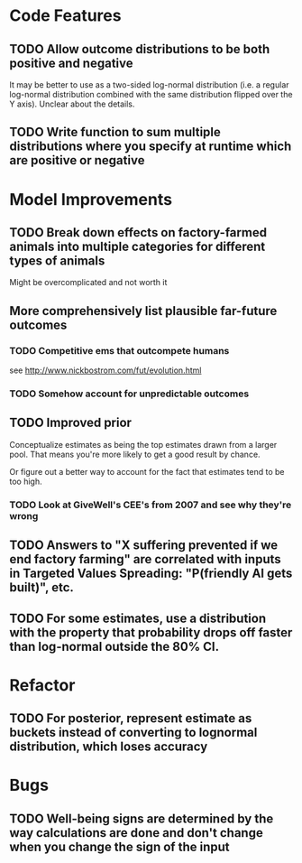 * Code Features
** TODO Allow outcome distributions to be both positive and negative

It may be better to use as a two-sided log-normal distribution (i.e. a regular log-normal distribution combined with the same distribution flipped over the Y axis). Unclear about the details.
** TODO Write function to sum multiple distributions where you specify at runtime which are positive or negative
* Model Improvements
** TODO Break down effects on factory-farmed animals into multiple categories for different types of animals
Might be overcomplicated and not worth it
** More comprehensively list plausible far-future outcomes
*** TODO Competitive ems that outcompete humans
see http://www.nickbostrom.com/fut/evolution.html
*** TODO Somehow account for unpredictable outcomes
** TODO Improved prior
Conceptualize estimates as being the top estimates drawn from a larger pool. That means you're more likely to get a good result by chance.

Or figure out a better way to account for the fact that estimates tend to be too high.

*** TODO Look at GiveWell's CEE's from 2007 and see why they're wrong

** TODO Answers to "X suffering prevented if we end factory farming" are correlated with inputs in Targeted Values Spreading: "P(friendly AI gets built)", etc.
** TODO For some estimates, use a distribution with the property that probability drops off faster than log-normal outside the 80% CI.
* Refactor
** TODO For posterior, represent estimate as buckets instead of converting to lognormal distribution, which loses accuracy
* Bugs
** TODO Well-being signs are determined by the way calculations are done and don't change when you change the sign of the input
